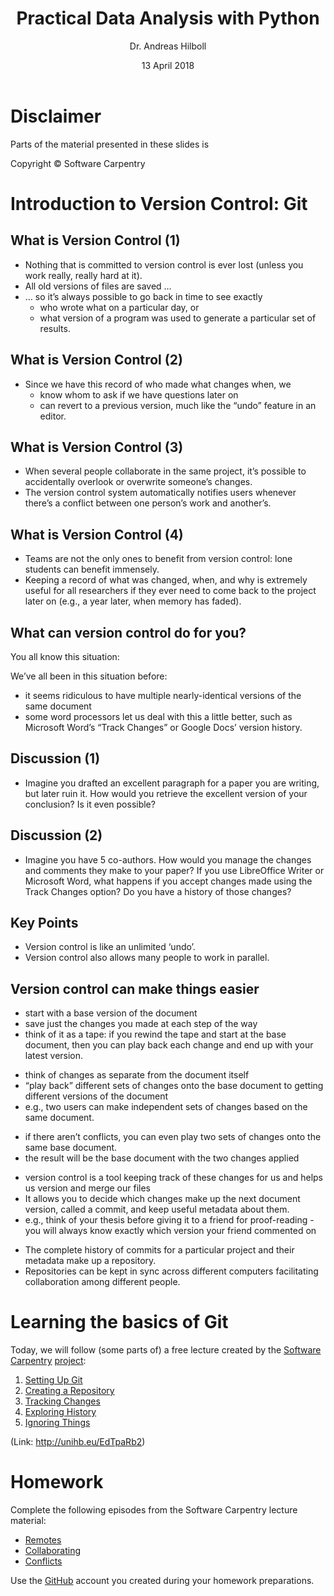 #+OPTIONS: reveal_center:t reveal_progress:t reveal_history:t reveal_control:t
#+OPTIONS: reveal_mathjax:t reveal_rolling_links:t reveal_keyboard:t reveal_overview:t num:nil
#+OPTIONS: reveal_width:1024 reveal_height:768
#+OPTIONS: reveal_slide_number:c/t
#+OPTIONS: toc:1 todo:nil timestamp:nil
#+REVEAL_MARGIN: 0.2
#+REVEAL_MIN_SCALE: 0.3
#+REVEAL_TRANS: none
#+REVEAL_THEME: sky
#+REVEAL_HLEVEL: 999
#+REVEAL_PLUGINS: (highlight)
#+REVEAL_ROOT: https://cdnjs.cloudflare.com/ajax/libs/reveal.js/3.6.0/

#+TITLE: Practical Data Analysis with Python
#+AUTHOR: Dr. Andreas Hilboll
#+EMAIL: hilboll@uni-bremen.de
#+DATE: 13 April 2018


* Disclaimer
Parts of the material presented in these slides is

Copyright © Software Carpentry

* Introduction to Version Control: Git

** What is Version Control (1)

- Nothing that is committed to version control is ever lost (unless you work
  really, really hard at it).
- All old versions of files are saved ...
- ... so it’s always possible to go back in time to see exactly
  - who wrote what on a particular day, or
  - what version of a program was used to generate a particular set of results.
** What is Version Control (2)
- Since we have this record of who made what changes when, we
  - know whom to ask if we have questions later on
  - can revert to a previous version, much like the “undo” feature in an editor.
** What is Version Control (3)
- When several people collaborate in the same project, it’s possible to
  accidentally overlook or overwrite someone’s changes.
- The version control system automatically notifies users whenever there’s a
  conflict between one person’s work and another’s.
** What is Version Control (4)
- Teams are not the only ones to benefit from version control: lone students can
  benefit immensely.
- Keeping a record of what was changed, when, and why is extremely useful for
  all researchers if they ever need to come back to the project later on (e.g.,
  a year later, when memory has faded).


** What can version control do for you?
You all know this situation:
#+REVEAL: split
[[./img/s02_phd_1.png]]
#+REVEAL: split
[[./img/s02_phd_2.png]]
#+REVEAL: split
[[./img/s02_phd_3.png]]

#+REVEAL: split

We’ve all been in this situation before:

- it seems ridiculous to have multiple nearly-identical versions of the same document
- some word processors let us deal with this a little better, such as Microsoft
  Word’s “Track Changes” or Google Docs’ version history.

** Discussion (1)
- Imagine you drafted an excellent paragraph for a paper you are writing, but
  later ruin it. How would you retrieve the excellent version of your
  conclusion? Is it even possible?

** Discussion (2)
- Imagine you have 5 co-authors. How would you manage the changes and comments
  they make to your paper? If you use LibreOffice Writer or Microsoft Word, what
  happens if you accept changes made using the Track Changes option? Do you have
  a history of those changes?

** Key Points
- Version control is like an unlimited ‘undo’.
- Version control also allows many people to work in parallel.

** Version control can make things easier

- start with a base version of the document
- save just the changes you made at each step of the way
- think of it as a tape: if you rewind the tape and start at the base document,
  then you can play back each change and end up with your latest version.

[[./img/s02_play-changes.png]]

#+REVEAL: split

- think of changes as separate from the document itself
- “play back” different sets of changes onto the base document to getting
  different versions of the document
- e.g., two users can make independent sets of changes based on the same
  document.

[[./img/s02_versions.png]]

#+REVEAL: split

- if there aren’t conflicts, you can even play two sets of changes onto the same
  base document.
- the result will be the base document with the two changes applied

[[./img/s02_merge.png]]

#+REVEAL: split

- version control is a tool keeping track of these changes for us and helps us version and merge our files
- It allows you to decide which changes make up the next document version, called a commit, and keep useful metadata about them.
- e.g., think of your thesis before giving it to a friend for proof-reading - you will always know exactly which version your friend commented on

#+REVEAL: split

- The complete history of commits for a particular project and their metadata
  make up a repository.
- Repositories can be kept in sync across different computers facilitating
  collaboration among different people.


* Learning the basics of Git
Today, we will follow (some parts of) a free lecture created by the [[http://software-carpentry.org/lessons/][Software
Carpentry]] [[https://swcarpentry.github.io/git-novice/][project]]:

1. [[https://swcarpentry.github.io/git-novice/02-setup/][Setting Up Git]]
2. [[https://swcarpentry.github.io/git-novice/03-create/][Creating a Repository]]
3. [[https://swcarpentry.github.io/git-novice/04-changes/][Tracking Changes]]
4. [[https://swcarpentry.github.io/git-novice/05-history/][Exploring History]]
5. [[https://swcarpentry.github.io/git-novice/06-ignore/][Ignoring Things]]

(Link: http://unihb.eu/EdTpaRb2)

* Homework
Complete the following episodes from the Software Carpentry lecture material:

- [[https://swcarpentry.github.io/git-novice/07-github/][Remotes]]
- [[https://swcarpentry.github.io/git-novice/08-collab/][Collaborating]]
- [[https://swcarpentry.github.io/git-novice/09-conflict/][Conflicts]]

Use the [[https://github.com/][GitHub]] account you created during your homework preparations.

